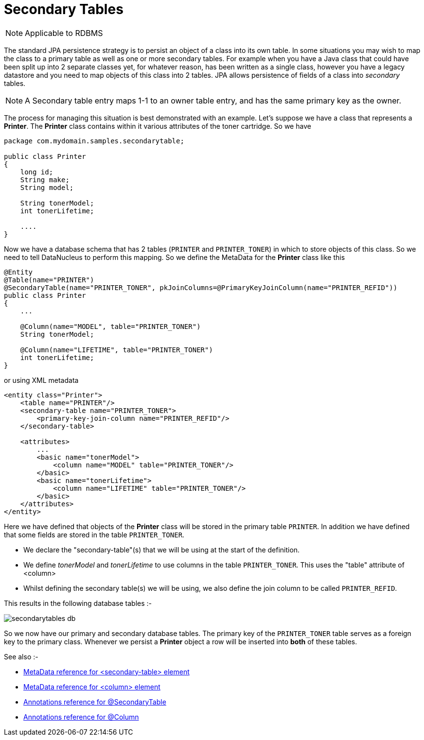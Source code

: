 [[secondary_tables]]
= Secondary Tables
:_basedir: ../
:_imagesdir: images/

NOTE: Applicable to RDBMS

The standard JPA persistence strategy is to persist an object of a class into its own table. 
In some situations you may wish to map the class to a primary table as well as one or more secondary tables. 
For example when you have a Java class that could have been split up into 2 separate classes yet, for whatever reason, 
has been written as a single class, however you have a legacy datastore and you need to map objects of this class into 2 tables. 
JPA allows persistence of fields of a class into _secondary_ tables.

NOTE: A Secondary table entry maps 1-1 to an owner table entry, and has the same primary key as the owner.


The process for managing this situation is best demonstrated with an example. 
Let's suppose we have a class that represents a *Printer*. The *Printer* class contains within it various attributes of the toner cartridge. So we have

[source,java]
-----
package com.mydomain.samples.secondarytable;

public class Printer
{
    long id;
    String make;
    String model;

    String tonerModel;
    int tonerLifetime;

    ....
}
-----

Now we have a database schema that has 2 tables (`PRINTER` and `PRINTER_TONER`) in which to store objects of this class.
So we need to tell DataNucleus to perform this mapping. So we define the MetaData for the *Printer* class like this

[source,java]
-----
@Entity
@Table(name="PRINTER")
@SecondaryTable(name="PRINTER_TONER", pkJoinColumns=@PrimaryKeyJoinColumn(name="PRINTER_REFID"))
public class Printer
{
    ...

    @Column(name="MODEL", table="PRINTER_TONER")
    String tonerModel;

    @Column(name="LIFETIME", table="PRINTER_TONER")
    int tonerLifetime;
}
-----

or using XML metadata

[source,xml]
-----
<entity class="Printer">
    <table name="PRINTER"/>
    <secondary-table name="PRINTER_TONER">
        <primary-key-join-column name="PRINTER_REFID"/>
    </secondary-table>

    <attributes>
        ...
        <basic name="tonerModel">
            <column name="MODEL" table="PRINTER_TONER"/>
        </basic>
        <basic name="tonerLifetime">
            <column name="LIFETIME" table="PRINTER_TONER"/>
        </basic>
    </attributes>
</entity>
-----

Here we have defined that objects of the *Printer* class will be stored in the primary table `PRINTER`. 
In addition we have defined that some fields are stored in the table `PRINTER_TONER`.

* We declare the "secondary-table"(s) that we will be using at the start of the definition.
* We define _tonerModel_ and _tonerLifetime_ to use columns in the table `PRINTER_TONER`. This uses the "table" attribute of <column>
* Whilst defining the secondary table(s) we will be using, we also define the join column to be called `PRINTER_REFID`.

This results in the following database tables :-

image:../images/secondarytables_db.png[]

So we now have our primary and secondary database tables. The primary key of the `PRINTER_TONER` table serves as a foreign key to the primary class. 
Whenever we persist a *Printer* object a row will be inserted into *both* of these tables.

See also :-

* link:metadata_xml.html#secondary-table[MetaData reference for <secondary-table> element]
* link:metadata_xml.html#column[MetaData reference for <column> element]
* link:annotations.html#SecondaryTable[Annotations reference for @SecondaryTable]
* link:annotations.html#Column[Annotations reference for @Column]
